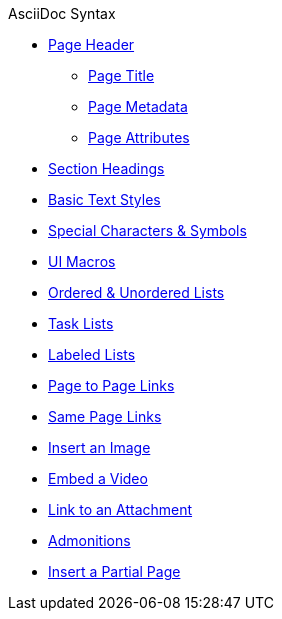 .AsciiDoc Syntax
* xref:page-header.adoc[Page Header]
** xref:page-header.adoc#page-title[Page Title]
** xref:page-header.adoc#page-meta[Page Metadata]
** xref:page-header.adoc#page-attrs[Page Attributes]
* xref:section-headings.adoc[Section Headings]
* xref:text-styles.adoc[Basic Text Styles]
* xref:special-characters-and-symbols.adoc[Special Characters & Symbols]
* xref:ui-macros.adoc[UI Macros]
* xref:ordered-and-unordered-lists.adoc[Ordered & Unordered Lists]
* xref:task-lists.adoc[Task Lists]
* xref:labeled-lists.adoc[Labeled Lists]
* xref:page-to-page-xref.adoc[Page to Page Links]
* xref:in-page-xref.adoc[Same Page Links]
* xref:insert-image.adoc[Insert an Image]
* xref:embed-video.adoc[Embed a Video]
* xref:link-attachment.adoc[Link to an Attachment]
* xref:admonitions.adoc[Admonitions]
* xref:include-partial-page.adoc[Insert a Partial Page]
